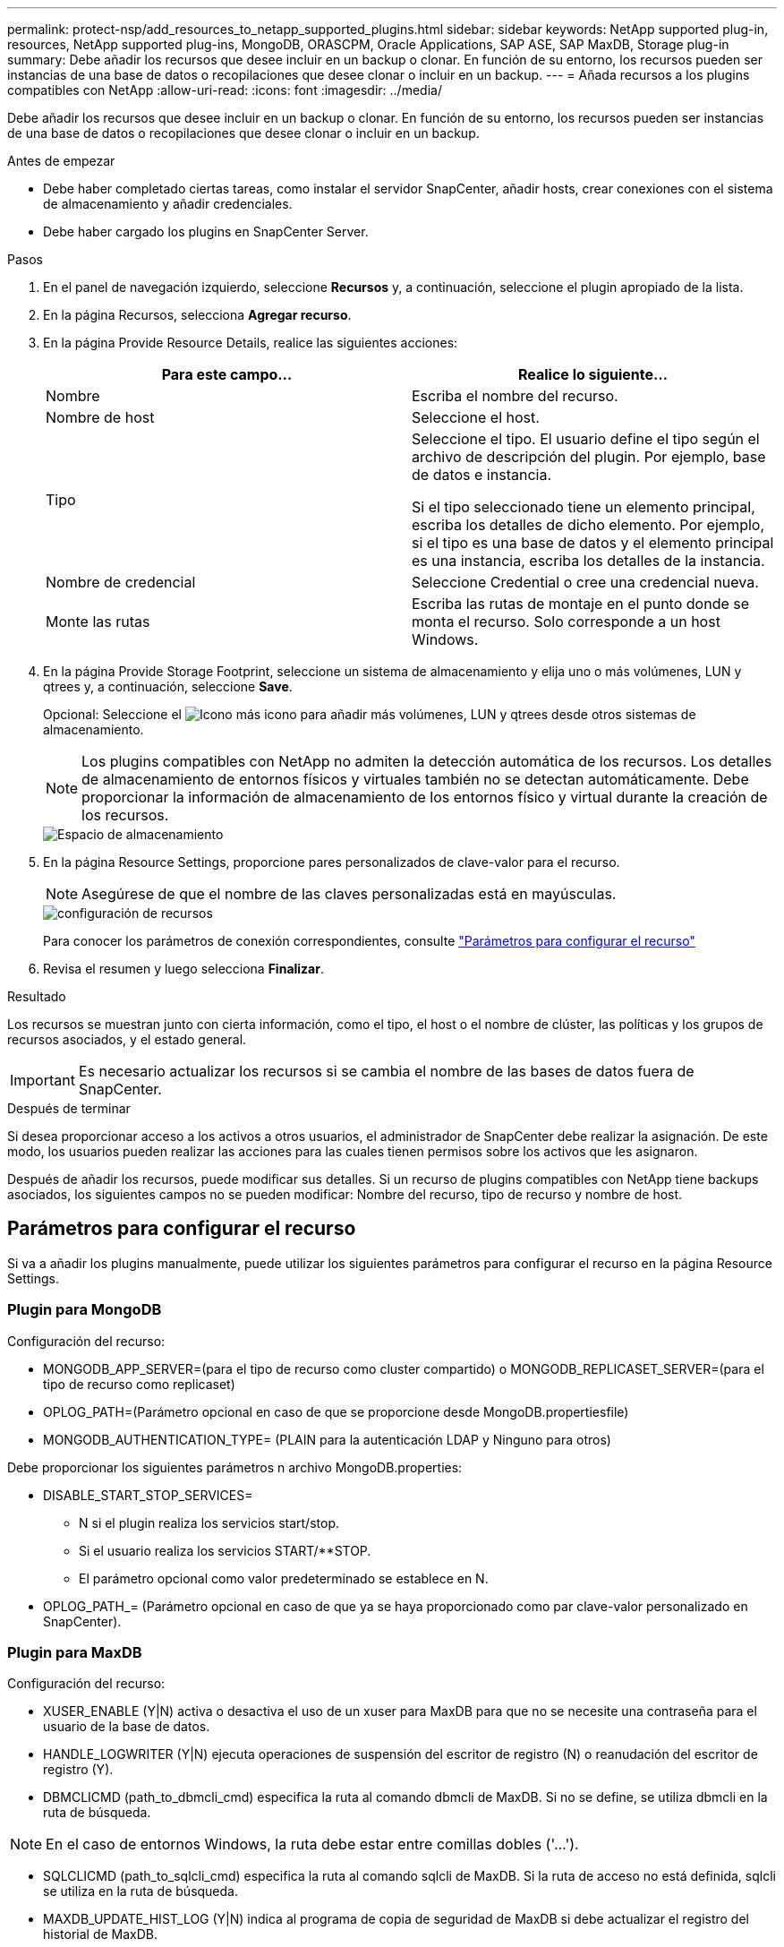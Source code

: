 ---
permalink: protect-nsp/add_resources_to_netapp_supported_plugins.html 
sidebar: sidebar 
keywords: NetApp supported plug-in, resources, NetApp supported plug-ins, MongoDB, ORASCPM, Oracle Applications, SAP ASE, SAP MaxDB, Storage plug-in 
summary: Debe añadir los recursos que desee incluir en un backup o clonar. En función de su entorno, los recursos pueden ser instancias de una base de datos o recopilaciones que desee clonar o incluir en un backup. 
---
= Añada recursos a los plugins compatibles con NetApp
:allow-uri-read: 
:icons: font
:imagesdir: ../media/


[role="lead"]
Debe añadir los recursos que desee incluir en un backup o clonar. En función de su entorno, los recursos pueden ser instancias de una base de datos o recopilaciones que desee clonar o incluir en un backup.

.Antes de empezar
* Debe haber completado ciertas tareas, como instalar el servidor SnapCenter, añadir hosts, crear conexiones con el sistema de almacenamiento y añadir credenciales.
* Debe haber cargado los plugins en SnapCenter Server.


.Pasos
. En el panel de navegación izquierdo, seleccione *Recursos* y, a continuación, seleccione el plugin apropiado de la lista.
. En la página Recursos, selecciona *Agregar recurso*.
. En la página Provide Resource Details, realice las siguientes acciones:
+
|===
| Para este campo... | Realice lo siguiente... 


 a| 
Nombre
 a| 
Escriba el nombre del recurso.



 a| 
Nombre de host
 a| 
Seleccione el host.



 a| 
Tipo
 a| 
Seleccione el tipo. El usuario define el tipo según el archivo de descripción del plugin. Por ejemplo, base de datos e instancia.

Si el tipo seleccionado tiene un elemento principal, escriba los detalles de dicho elemento. Por ejemplo, si el tipo es una base de datos y el elemento principal es una instancia, escriba los detalles de la instancia.



 a| 
Nombre de credencial
 a| 
Seleccione Credential o cree una credencial nueva.



 a| 
Monte las rutas
 a| 
Escriba las rutas de montaje en el punto donde se monta el recurso. Solo corresponde a un host Windows.

|===
. En la página Provide Storage Footprint, seleccione un sistema de almacenamiento y elija uno o más volúmenes, LUN y qtrees y, a continuación, seleccione *Save*.
+
Opcional: Seleccione el image:../media/add_policy_from_resourcegroup.gif["Icono más"] icono para añadir más volúmenes, LUN y qtrees desde otros sistemas de almacenamiento.

+

NOTE: Los plugins compatibles con NetApp no admiten la detección automática de los recursos. Los detalles de almacenamiento de entornos físicos y virtuales también no se detectan automáticamente. Debe proporcionar la información de almacenamiento de los entornos físico y virtual durante la creación de los recursos.

+
image::../media/storage_footprint.png[Espacio de almacenamiento]

. En la página Resource Settings, proporcione pares personalizados de clave-valor para el recurso.
+

NOTE: Asegúrese de que el nombre de las claves personalizadas está en mayúsculas.

+
image::../media/resource_settings.gif[configuración de recursos]

+
Para conocer los parámetros de conexión correspondientes, consulte link:add_resources_to_netapp_supported_plugins.html#parameters-to-configure-the-resource["Parámetros para configurar el recurso"]

. Revisa el resumen y luego selecciona *Finalizar*.


.Resultado
Los recursos se muestran junto con cierta información, como el tipo, el host o el nombre de clúster, las políticas y los grupos de recursos asociados, y el estado general.


IMPORTANT: Es necesario actualizar los recursos si se cambia el nombre de las bases de datos fuera de SnapCenter.

.Después de terminar
Si desea proporcionar acceso a los activos a otros usuarios, el administrador de SnapCenter debe realizar la asignación. De este modo, los usuarios pueden realizar las acciones para las cuales tienen permisos sobre los activos que les asignaron.

Después de añadir los recursos, puede modificar sus detalles. Si un recurso de plugins compatibles con NetApp tiene backups asociados, los siguientes campos no se pueden modificar: Nombre del recurso, tipo de recurso y nombre de host.



== Parámetros para configurar el recurso

Si va a añadir los plugins manualmente, puede utilizar los siguientes parámetros para configurar el recurso en la página Resource Settings.



=== Plugin para MongoDB

Configuración del recurso:

* MONGODB_APP_SERVER=(para el tipo de recurso como cluster compartido) o MONGODB_REPLICASET_SERVER=(para el tipo de recurso como replicaset)
* OPLOG_PATH=(Parámetro opcional en caso de que se proporcione desde MongoDB.propertiesfile)
* MONGODB_AUTHENTICATION_TYPE= (PLAIN para la autenticación LDAP y Ninguno para otros)


Debe proporcionar los siguientes parámetros n archivo MongoDB.properties:

* DISABLE_START_STOP_SERVICES=
+
** N si el plugin realiza los servicios start/stop.
** Si el usuario realiza los servicios START/**STOP.
** El parámetro opcional como valor predeterminado se establece en N.


* OPLOG_PATH_= (Parámetro opcional en caso de que ya se haya proporcionado como par clave-valor personalizado en SnapCenter).




=== Plugin para MaxDB

Configuración del recurso:

* XUSER_ENABLE (Y|N) activa o desactiva el uso de un xuser para MaxDB para que no se necesite una contraseña para el usuario de la base de datos.
* HANDLE_LOGWRITER (Y|N) ejecuta operaciones de suspensión del escritor de registro (N) o reanudación del escritor de registro (Y).
* DBMCLICMD (path_to_dbmcli_cmd) especifica la ruta al comando dbmcli de MaxDB. Si no se define, se utiliza dbmcli en la ruta de búsqueda.



NOTE: En el caso de entornos Windows, la ruta debe estar entre comillas dobles ('...').

* SQLCLICMD (path_to_sqlcli_cmd) especifica la ruta al comando sqlcli de MaxDB. Si la ruta de acceso no está definida, sqlcli se utiliza en la ruta de búsqueda.
* MAXDB_UPDATE_HIST_LOG (Y|N) indica al programa de copia de seguridad de MaxDB si debe actualizar el registro del historial de MaxDB.
* MAXDB_CHECK_SNAPSHOT_DIR : example, SID1:directory[,directory...]; [SID2:directoary[,directory...] Comprueba que una operación de copia de Snapshot de Snap Creator se realice correctamente y garantiza que se cree la snapshot.
+
Esto se aplica únicamente a NFS. El directorio debe apuntar a la ubicación que contiene el directorio .snapshot. Se pueden incluir varios directorios en una lista separada por comas.

+
En MaxDB 7.8 y versiones posteriores, la solicitud de backup de base de datos se Marca con errores en el historial de backup.

* MAXDB_BACKUP_TEMPLATES: Especifica una plantilla de copia de seguridad para cada base de datos.
+
La plantilla debe existir y ser un tipo externo de plantilla de copia de seguridad. Para habilitar la integración de instantáneas para MaxDB 7,8 y posterior, debe tener la funcionalidad de servidor en segundo plano de MaxDB y la plantilla de copia de seguridad de MaxDB ya configurada del tipo EXTERNO.

* MAXDB_BG_SERVER_PREFIX: Especifica el prefijo para el nombre del servidor en segundo plano.
+
Si se establece el parámetro MAXDB_BACKUP_TEMPLATES, también debe establecer el parámetro MAXDB_BG_SERVER_PREFIX. Si no establece el prefijo, se utiliza el valor predeterminado na_bg_.





=== Plugin para SAP ASE

Configuración del recurso:

* SYBASE_SERVER (DATA_SERVER_NAME) especifica el nombre del servidor de datos Sybase (opción-S en el comando isql). Por ejemplo, p_test.
* SYBASE_DATABASES_EXCLUDE (db_name) permite excluir las bases de datos si se utiliza la construcción “ALL”.
+
Puede especificar varias bases de datos con una lista separada por punto y coma. Por ejemplo: pubs2;test_db1.

* SYBASE_USER: User_name especifica el usuario del sistema operativo que puede ejecutar el comando isql.
+
Necesario para UNIX. Este parámetro es obligatorio si el usuario que ejecuta los comandos start y stop de Snap Creator Agent (normalmente el usuario raíz) y el usuario que ejecuta el comando isql son diferentes.

* SYBASE_TRAN_DUMP db_name:DIRECTORY_PATH permite realizar un volcado de transacciones de Sybase después de crear una instantánea. Por ejemplo, pubs2:/sybasedumps/ pubs2
+
Debe especificar cada base de datos que necesita un volcado de transacciones.

* SYBASE_TRAN_DUMP_COMPRESS (Y|N ) activa o desactiva la compresión de volcado de transacciones de Sybase nativa.
* SYBASE_iSQL_CMD (por ejemplo, /opt/sybase/ocs-15_0/bin/isql) define la ruta de acceso al comando isql.
* SYBASE_EXCLUDE_TEMPDB (Y|N) permite excluir automáticamente las bases de datos temporales creadas por el usuario.




=== Complemento para aplicaciones Oracle (ORASCPM)

Configuración del recurso:

* SQLPLUS_cmd especifica la ruta a sqlplus.
* ORACLE_DATABASES muestra las bases de datos de Oracle de las que se debe realizar un backup y el usuario correspondiente (database:user).
* CNTL_FILE_BACKUP_DIR especifica el directorio para la copia de seguridad del archivo de control.
* ORA_TEMP especifica el directorio de los archivos temporales.
* ORACLE_HOME especifica el directorio en el que está instalado el software de Oracle.
* ARCHIVE_LOG_ONLY especifica si se realizará o no el backup de los registros de archivos.
* ORACLE_BACKUPMODE especifica si se debe realizar una copia de seguridad en línea o fuera de línea.
* ORACLE_EXPORT_PARAMETERS especifica si las variables de entorno definidas anteriormente deben reexportarse al ejecutar _/bin/su <user running sqlplus> -c sqlplus /nolog <cmd>_. Esto suele ocurrir cuando el usuario que ejecuta sqlplus no ha configurado todas las variables de entorno necesarias para conectarse a la base de datos mediante _connect / as sysdba_.

